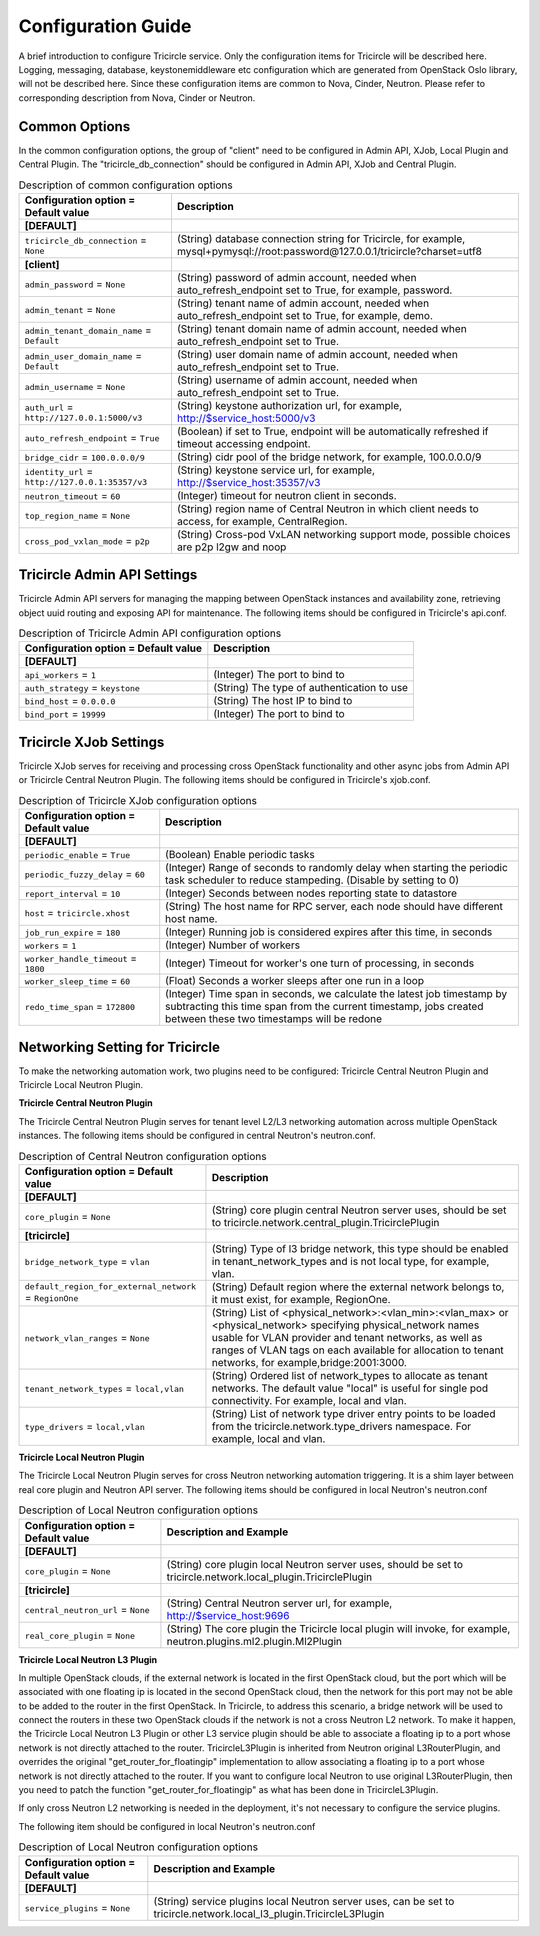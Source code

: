===================
Configuration Guide
===================
A brief introduction to configure Tricircle service. Only the
configuration items for Tricircle will be described here. Logging,
messaging, database, keystonemiddleware etc configuration which are
generated from OpenStack Oslo library, will not be described here. Since
these configuration items are common to Nova, Cinder, Neutron. Please
refer to corresponding description from Nova, Cinder or Neutron.

Common Options
==============
In the common configuration options, the group of "client" need to be
configured in Admin API, XJob, Local Plugin and Central Plugin. The
"tricircle_db_connection" should be configured in Admin API, XJob and
Central Plugin.

.. _Common:

.. list-table:: Description of common configuration options
   :header-rows: 1
   :class: config-ref-table

   * - Configuration option = Default value
     - Description
   * - **[DEFAULT]**
     -
   * - ``tricircle_db_connection`` = ``None``
     - (String) database connection string for Tricircle, for example, mysql+pymysql://root:password@127.0.0.1/tricircle?charset=utf8
   * - **[client]**
     -
   * - ``admin_password`` = ``None``
     - (String) password of admin account, needed when auto_refresh_endpoint set to True, for example, password.
   * - ``admin_tenant`` = ``None``
     - (String) tenant name of admin account, needed when auto_refresh_endpoint set to True, for example, demo.
   * - ``admin_tenant_domain_name`` = ``Default``
     - (String) tenant domain name of admin account, needed when auto_refresh_endpoint set to True.
   * - ``admin_user_domain_name`` = ``Default``
     - (String) user domain name of admin account, needed when auto_refresh_endpoint set to True.
   * - ``admin_username`` = ``None``
     - (String) username of admin account, needed when auto_refresh_endpoint set to True.
   * - ``auth_url`` = ``http://127.0.0.1:5000/v3``
     - (String) keystone authorization url, for example, http://$service_host:5000/v3
   * - ``auto_refresh_endpoint`` = ``True``
     - (Boolean) if set to True, endpoint will be automatically refreshed if timeout accessing endpoint.
   * - ``bridge_cidr`` = ``100.0.0.0/9``
     - (String) cidr pool of the bridge network, for example, 100.0.0.0/9
   * - ``identity_url`` = ``http://127.0.0.1:35357/v3``
     - (String) keystone service url, for example, http://$service_host:35357/v3
   * - ``neutron_timeout`` = ``60``
     - (Integer) timeout for neutron client in seconds.
   * - ``top_region_name`` = ``None``
     - (String) region name of Central Neutron in which client needs to access, for example, CentralRegion.
   * - ``cross_pod_vxlan_mode`` = ``p2p``
     - (String) Cross-pod VxLAN networking support mode, possible choices are p2p l2gw and noop




Tricircle Admin API Settings
============================

Tricircle Admin API servers for managing the mapping between OpenStack instances
and availability zone, retrieving object uuid routing and exposing API for
maintenance. The following items should be configured in Tricircle's api.conf.

.. _Tricircle-Admin_API:

.. list-table:: Description of Tricircle Admin API configuration options
   :header-rows: 1
   :class: config-ref-table

   * - Configuration option = Default value
     - Description
   * - **[DEFAULT]**
     -
   * - ``api_workers`` = ``1``
     -  (Integer) The port to bind to
   * - ``auth_strategy`` = ``keystone``
     -  (String) The type of authentication to use
   * - ``bind_host`` = ``0.0.0.0``
     -  (String) The host IP to bind to
   * - ``bind_port`` = ``19999``
     -  (Integer) The port to bind to


Tricircle XJob Settings
=======================

Tricircle XJob serves for receiving and processing cross OpenStack
functionality and other async jobs from Admin API or Tricircle Central
Neutron Plugin. The following items should be configured in Tricircle's
xjob.conf.

.. _Tricircle-Xjob:

.. list-table:: Description of Tricircle XJob configuration options
   :header-rows: 1
   :class: config-ref-table

   * - Configuration option = Default value
     - Description
   * - **[DEFAULT]**
     -
   * - ``periodic_enable`` = ``True``
     - (Boolean) Enable periodic tasks
   * - ``periodic_fuzzy_delay`` = ``60``
     - (Integer) Range of seconds to randomly delay when starting the periodic task scheduler to reduce stampeding. (Disable by setting to 0)
   * - ``report_interval`` = ``10``
     - (Integer) Seconds between nodes reporting state to datastore
   * - ``host`` = ``tricircle.xhost``
     - (String) The host name for RPC server, each node should have different host name.
   * - ``job_run_expire`` = ``180``
     - (Integer) Running job is considered expires after this time, in seconds
   * - ``workers`` = ``1``
     - (Integer) Number of workers
   * - ``worker_handle_timeout`` = ``1800``
     - (Integer) Timeout for worker's one turn of processing, in seconds
   * - ``worker_sleep_time`` = ``60``
     - (Float) Seconds a worker sleeps after one run in a loop
   * - ``redo_time_span`` = ``172800``
     - (Integer) Time span in seconds, we calculate the latest job timestamp by
       subtracting this time span from the current timestamp, jobs created
       between these two timestamps will be redone

Networking Setting for Tricircle
================================
To make the networking automation work, two plugins need to be configured:
Tricircle Central Neutron Plugin and Tricircle Local Neutron Plugin.

**Tricircle Central Neutron Plugin**

The Tricircle Central Neutron Plugin serves for tenant level L2/L3 networking
automation across multiple OpenStack instances. The following items should be
configured in central Neutron's neutron.conf.

.. _Central Neutron:

.. list-table:: Description of Central Neutron configuration options
   :header-rows: 1
   :class: config-ref-table

   * - Configuration option = Default value
     - Description
   * - **[DEFAULT]**
     -
   * - ``core_plugin`` = ``None``
     - (String) core plugin central Neutron server uses, should be set to tricircle.network.central_plugin.TricirclePlugin
   * - **[tricircle]**
     -
   * - ``bridge_network_type`` = ``vlan``
     - (String) Type of l3 bridge network, this type should be enabled in tenant_network_types and is not local type, for example, vlan.
   * - ``default_region_for_external_network`` = ``RegionOne``
     - (String) Default region where the external network belongs to, it must exist, for example, RegionOne.
   * - ``network_vlan_ranges`` = ``None``
     - (String) List of <physical_network>:<vlan_min>:<vlan_max> or <physical_network> specifying physical_network names usable for VLAN provider and tenant networks, as well as ranges of VLAN tags on each available for allocation to tenant networks, for example,bridge:2001:3000.
   * - ``tenant_network_types`` = ``local,vlan``
     - (String) Ordered list of network_types to allocate as tenant networks. The default value "local" is useful for single pod connectivity. For example, local and vlan.
   * - ``type_drivers`` = ``local,vlan``
     - (String) List of network type driver entry points to be loaded from the tricircle.network.type_drivers namespace. For example, local and vlan.



**Tricircle Local Neutron Plugin**

The Tricircle Local Neutron Plugin serves for cross Neutron networking
automation triggering. It is a shim layer between real core plugin and
Neutron API server. The following items should be configured in local
Neutron's neutron.conf

.. _Local Neutron:

.. list-table:: Description of Local Neutron configuration options
   :header-rows: 1
   :class: config-ref-table

   * - Configuration option = Default value
     - Description and Example
   * - **[DEFAULT]**
     -
   * - ``core_plugin`` = ``None``
     - (String) core plugin local Neutron server uses, should be set to tricircle.network.local_plugin.TricirclePlugin
   * - **[tricircle]**
     -
   * - ``central_neutron_url`` = ``None``
     - (String) Central Neutron server url, for example, http://$service_host:9696
   * - ``real_core_plugin`` = ``None``
     - (String) The core plugin the Tricircle local plugin will invoke, for example, neutron.plugins.ml2.plugin.Ml2Plugin


**Tricircle Local Neutron L3 Plugin**

In multiple OpenStack clouds, if the external network is located in the
first OpenStack cloud, but the port which will be associated with one
floating ip is located in the second OpenStack cloud, then the network for
this port may not be able to be added to the router in the first OpenStack.
In Tricircle, to address this scenario, a bridge network will be used
to connect the routers in these two OpenStack clouds if the network is not
a cross Neutron L2 network. To make it happen, the Tricircle Local Neutron L3
Plugin or other L3 service plugin should be able to associate a floating ip to
a port whose network is not directly attached to the router. TricircleL3Plugin
is inherited from Neutron original L3RouterPlugin, and overrides the original
"get_router_for_floatingip" implementation to allow associating a floating ip
to a port whose network is not directly attached to the router. If you want
to configure local Neutron to use original L3RouterPlugin, then you need to
patch the function "get_router_for_floatingip" as what has been done in
TricircleL3Plugin.

If only cross Neutron L2 networking is needed in the deployment, it's not
necessary to configure the service plugins.

The following item should be configured in local Neutron's neutron.conf

.. _Local Neutron:

.. list-table:: Description of Local Neutron configuration options
   :header-rows: 1
   :class: config-ref-table

   * - Configuration option = Default value
     - Description and Example
   * - **[DEFAULT]**
     -
   * - ``service_plugins`` = ``None``
     - (String) service plugins local Neutron server uses, can be set to tricircle.network.local_l3_plugin.TricircleL3Plugin
